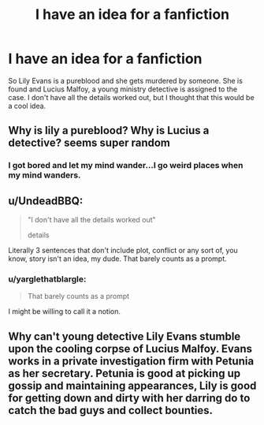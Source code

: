 #+TITLE: I have an idea for a fanfiction

* I have an idea for a fanfiction
:PROPERTIES:
:Author: Lumiellie
:Score: 0
:DateUnix: 1503534798.0
:DateShort: 2017-Aug-24
:END:
So Lily Evans is a pureblood and she gets murdered by someone. She is found and Lucius Malfoy, a young ministry detective is assigned to the case. I don't have all the details worked out, but I thought that this would be a cool idea.


** Why is lily a pureblood? Why is Lucius a detective? seems super random
:PROPERTIES:
:Author: Lord_Anarchy
:Score: 6
:DateUnix: 1503536262.0
:DateShort: 2017-Aug-24
:END:

*** I got bored and let my mind wander...I go weird places when my mind wanders.
:PROPERTIES:
:Author: Lumiellie
:Score: 2
:DateUnix: 1503540881.0
:DateShort: 2017-Aug-24
:END:


** u/UndeadBBQ:
#+begin_quote
  "I don't have all the details worked out"

  #+begin_quote
    details
  #+end_quote
#+end_quote

Literally 3 sentences that don't include plot, conflict or any sort of, you know, story isn't an idea, my dude. That barely counts as a prompt.
:PROPERTIES:
:Author: UndeadBBQ
:Score: 4
:DateUnix: 1503580030.0
:DateShort: 2017-Aug-24
:END:

*** u/yarglethatblargle:
#+begin_quote
  That barely counts as a prompt
#+end_quote

I might be willing to call it a notion.
:PROPERTIES:
:Author: yarglethatblargle
:Score: 1
:DateUnix: 1503618864.0
:DateShort: 2017-Aug-25
:END:


** Why can't young detective Lily Evans stumble upon the cooling corpse of Lucius Malfoy. Evans works in a private investigation firm with Petunia as her secretary. Petunia is good at picking up gossip and maintaining appearances, Lily is good for getting down and dirty with her darring do to catch the bad guys and collect bounties.
:PROPERTIES:
:Author: zombieqatz
:Score: 6
:DateUnix: 1503546411.0
:DateShort: 2017-Aug-24
:END:
